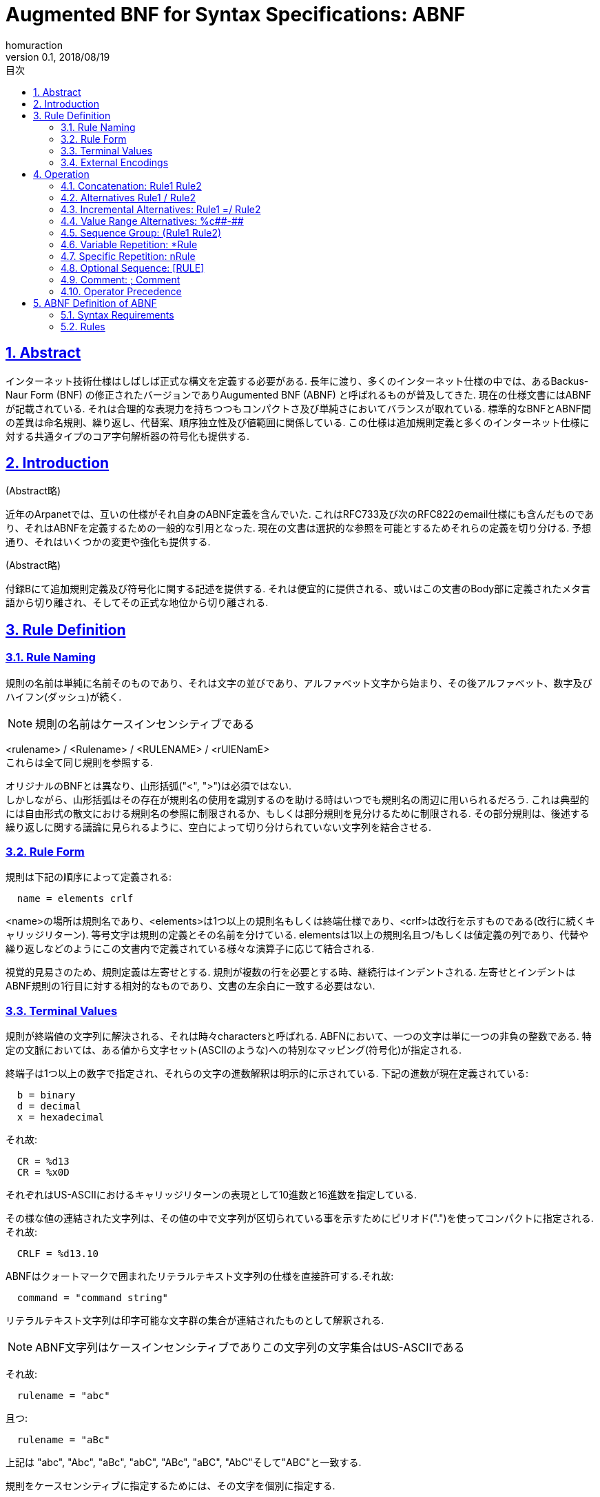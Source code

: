 :lang: ja
:doctype: book
:toc: left
:toc-title: 目次
:sectnums:
:sectlinks:
:icons: font
:source-highlighter: coderay
:exmaple-caption: 例
:table-caption: 表
:figure-caption: 図
:author: homuraction
:revnumber: 0.1
:revdate: 2018/08/19

= Augmented BNF for Syntax Specifications: ABNF

== Abstract

インターネット技術仕様はしばしば正式な構文を定義する必要がある.
長年に渡り、多くのインターネット仕様の中では、あるBackus-Naur Form (BNF) の修正されたバージョンでありAugumented BNF (ABNF) と呼ばれるものが普及してきた.
現在の仕様文書にはABNFが記載されている.
それは合理的な表現力を持ちつつもコンパクトさ及び単純さにおいてバランスが取れている.
標準的なBNFとABNF間の差異は命名規則、繰り返し、代替案、順序独立性及び値範囲に関係している.
この仕様は追加規則定義と多くのインターネット仕様に対する共通タイプのコア字句解析器の符号化も提供する.

== Introduction

(Abstract略)

近年のArpanetでは、互いの仕様がそれ自身のABNF定義を含んでいた.
これはRFC733及び次のRFC822のemail仕様にも含んだものであり、それはABNFを定義するための一般的な引用となった.
現在の文書は選択的な参照を可能とするためそれらの定義を切り分ける.
予想通り、それはいくつかの変更や強化も提供する.

(Abstract略)

付録Bにて追加規則定義及び符号化に関する記述を提供する.
それは便宜的に提供される、或いはこの文書のBody部に定義されたメタ言語から切り離され、そしてその正式な地位から切り離される.

== Rule Definition

=== Rule Naming

規則の名前は単純に名前そのものであり、それは文字の並びであり、アルファベット文字から始まり、その後アルファベット、数字及びハイフン(ダッシュ)が続く.

[NOTE]
規則の名前はケースインセンシティブである

<rulename> / <Rulename> / <RULENAME> / <rUlENamE> +
これらは全て同じ規則を参照する.

オリジナルのBNFとは異なり、山形括弧("<", ">")は必須ではない. +
しかしながら、山形括弧はその存在が規則名の使用を識別するのを助ける時はいつでも規則名の周辺に用いられるだろう.
これは典型的には自由形式の散文における規則名の参照に制限されるか、もしくは部分規則を見分けるために制限される.
その部分規則は、後述する繰り返しに関する議論に見られるように、空白によって切り分けられていない文字列を結合させる.

=== Rule Form

規則は下記の順序によって定義される:

```
  name = elements crlf
```

<name>の場所は規則名であり、<elements>は1つ以上の規則名もしくは終端仕様であり、<crlf>は改行を示すものである(改行に続くキャリッジリターン).
等号文字は規則の定義とその名前を分けている.
elementsは1以上の規則名且つ/もしくは値定義の列であり、代替や繰り返しなどのようにこの文書内で定義されている様々な演算子に応じて結合される.

視覚的見易さのため、規則定義は左寄せとする.
規則が複数の行を必要とする時、継続行はインデントされる.
左寄せとインデントはABNF規則の1行目に対する相対的なものであり、文書の左余白に一致する必要はない.

=== Terminal Values

規則が終端値の文字列に解決される、それは時々charactersと呼ばれる.
ABFNにおいて、一つの文字は単に一つの非負の整数である.
特定の文脈においては、ある値から文字セット(ASCIIのような)への特別なマッピング(符号化)が指定される.

終端子は1つ以上の数字で指定され、それらの文字の進数解釈は明示的に示されている.
下記の進数が現在定義されている:

```
  b = binary
  d = decimal
  x = hexadecimal
```

それ故:

```
  CR = %d13
  CR = %x0D
```

それぞれはUS-ASCIIにおけるキャリッジリターンの表現として10進数と16進数を指定している.

その様な値の連結された文字列は、その値の中で文字列が区切られている事を示すためにピリオド(".")を使ってコンパクトに指定される.それ故:

```
  CRLF = %d13.10
```

ABNFはクォートマークで囲まれたリテラルテキスト文字列の仕様を直接許可する.それ故:

```
  command = "command string"
```

リテラルテキスト文字列は印字可能な文字群の集合が連結されたものとして解釈される.

[NOTE]
ABNF文字列はケースインセンシティブでありこの文字列の文字集合はUS-ASCIIである

それ故:

```
  rulename = "abc"
```

且つ:

```
  rulename = "aBc"
```

上記は "abc", "Abc", "aBc", "abC", "ABc", "aBC", "AbC"そして"ABC"と一致する.

規則をケースセンシティブに指定するためには、その文字を個別に指定する.

例えば:

```
  rulename = %d97 %d98 %d99
or
  rulename = %d97.98.99
```

上記は小文字の文字群であるabcのみを含む文字列にだけ一致する.

=== External Encodings

終端子文字の外部表現はストレージや伝送環境内の制約によって変化する.
そのため、同じABNFベースな文法は複数の外部表現形式を持つかもしれず、例えば一方は7ビットUS-ASCII環境であり、もう一方はバイナリオクテット環境であり、そして更に異なる一方は16ビットUnicodeが使われるかもしれない.
付録Bはインターネットに普遍的にマッチしてきた環境として7ビットUS-ASCIIを提供するものの、表現形式の詳細はABNFのスコープから外れている.

構文から外部表現形式を切り離す事により、それは代替の符号化環境が同じ構文として用いられ得る事を意図している.

== Operation

=== Concatenation: Rule1 Rule2

一連の規則名を列挙する事によって順序付けられた値の文字列(例えば連続連結文字)という様に、とある規則は簡単に定義できる.例えば:

```
  foo    = %x61        ; a
  bar    = %x62        ; b
  mumble = foo bar foo
```

そのため、規則<mumble>は小文字文字列である"aba"と一致する.

線形空白: 連結はABNF解析モデルのコアに位置する.
ある連続文字(値)の文字列はABNFで定義された規則に応じて解析される.
インターネット仕様により、特殊な区切り文字やアトミック文字列などのような、主要なコンストラクトの周りに自由かつ暗黙の内に散在する幾つかの許可された線形空白(空白及び水平タブ)の歴史がある.

[NOTE]
このABNFのための仕様は線形空白の暗黙な仕様を提供しない

デリミタや文字列セグメント周りの線形空白が許可される事を望む任意の文法はそれを明示的に指定しなければならない.
上位規則内において様々に使用されるような中核となる規則においてそのような空白を提供する事はしばしば便利である.
その中核となる規則は字句解析器に形成されるかもしれない、もしくは単に主要な規則集合の一部となるかもしれない.

=== Alternatives Rule1 / Rule2

スラッシュ("/")により区切られたelementsは代替である.したがって:

```
  foo / bar
```

上記は<foo>または<bar>を受容する

[NOTE]
クォートで囲まれたアルファベットを含んでいる文字列は代替文字を指定する特別な形式であり文字を含む文字列の組み合わせ集合である非終端子表現であると解釈され、その集合の要素は指定された順序で大文字と小文字が混在している文字列である.

=== Incremental Alternatives: Rule1 =/ Rule2

フラグメント内にて代替のリストを指定する事は時々便利である.
代替集合に加える後続の規則定義を用いてある初期規則は1つ以上の代替と一致するかもしれない.
これはパラメータリストを用いてしばしば引き起こされる同じ親の規則集合から派生したその他の独立した仕様にとって特に有用である.
ABNFはこのインクリメンタル定義をコンストラクトを通して許可する:

```
  oldrule =/ additional-alternatives
そのため規則集合は
  ruleset = alt1 / alt2
  ruleset =/ alt3
  ruleset =/ alt4 / alt5
上記は下記を指定する事と同様である
  ruleset = alt1 / alt2 / alt3 / alt4 / alt5
```

=== Value Range Alternatives: %c#\#-##

代替値の範囲を示すためにダッシュ("-")を使用することで代替数値範囲はコンパクトに指定されうる.それ故:

```
  DIGIT = %30-39
上記は下記と同等である:
  DIGIT = "0" / "1" / "2" / "4" / "5" / "6" / "7" / "8" / "9"
```

連結された数値や数値範囲は同じ文字列として指定される事ができない.
ある数値は連結のために点線記法を用いるかもしれない、または、それはダッシュ記法を使って1つの値の範囲を指定するかもしれない.
それ故、行末シーケンス間で1つの印字可能な文字を指定するために、その仕様は下記の様に記述可能である:

```
  char-line = %x0D.0A %x20-7E %x0D.0A
```

=== Sequence Group: (Rule1 Rule2)

括弧で囲まれたelementsは単一のelementとして取り扱われ、そのコンテンツは強く順序付けられる.したがって:

```
  elem (foo / bar) blat
上記は(elem foo blet)または(elem bar blet)と一致し、
  elem foo /bar blat
上記は(elem foo)または(bar blat)と一致する
```

[NOTE]
代替が複数の規則名やリテラルを含む時は、剥き出しの代替を正しく読む事を信頼するよりも、グルーピング記法が用いられる事が強く推奨される

それ故、下記の形式が用いられる事を推奨する:

```
  (elem foo) / (bar blat)
```

これは軽く読み通す者による誤った解釈を回避させるだろう.

シーケンスグループ記法は散文からelement列設定するために自由テキスト内でも用いられる

=== Variable Repetition: *Rule

あるelementに先行する"*"演算子は反復を示す.
その完全な形式は下記である:

```
  <a>*<b>element
```

<a>と<b>の箇所はオプショナルな10進数値であり、少なくとも<a>且つ最大<b>回出現する事を示している.

デフォルト値は0と無限値であり、したがって `*<element>` は0を含む任意の回数を受容する; `1*<element>` は最低1以上である回数を要求する; `3*3<element>`は単に3回を要求する; そして `1*2<element>` は1回または2回の反復を許可する.

=== Specific Repetition: nRule

```
とある規則の形式
  <n>element
は下記と同等である
  <n>*<n>element
```

これは、まさしくelementのn回出現である.
したがって、2DIGITは2桁の数値、そして、3ALPHAは三文字のアルファベット文字からなる文字列である.

=== Optional Sequence: [RULE]

```
下記に示す角括弧で囲まれたオプショナルelement列は
  [foo bar]
下記と同等である
  *1(foo bar)  ; 0回か1回出現する <=> Optional
```

=== Comment: ; Comment

セミコロンはコメントを開始し、それは行末まで続く.
これは仕様と並行して有用なノートを含ませる簡単な方法である.

=== Operator Precedence

上述した様々なメカニズムは以下の優先順位を持つ、最上位(最も束縛が厳しい)である最上段から、最下位(もっとも緩い)である最下段まで:

. 規則名, 散文値, 終端子
. コメント
. 値範囲
. 反復
. グルーピング, オプショナル
. 連結
. 代替

代替演算子と連結を混ぜ合わせて自由に使う事は混乱を招き得る.

繰り返すが、連結グループを明示するためにグルーピング記法が用いられる事を推奨する.

== ABNF Definition of ABNF

=== Syntax Requirements

この構文は比較的厳しい規則の書式設定を要求する.
それ故、仕様に含まれる規則集合のバージョンはABNF解析器によって解釈可能である事を保障するために前処理を必要とする.

=== Rules

この構文は付録Bで提供される規則を使用する

```
rulelist      = 1*( rule / (*c-wsp c-nl) )
rule          = rulename defined-as elements c-nl
                     ; continues if next line starts
                     ;   with white space
rulename      = ALPHA *(ALPHA / DIGIT / "-")
defined-as    = *c-wsp ("=" / "=/") *c-wsp
elements      = alternation *c-wsp
c-wsp         = WSP / (c-nl WSP)
c-nl          = comment / CRLF
                     ; comment or newline
comment       = ";" *(WSP / VCHAR) CRLF
alternation   = concatenation
                  *(*c-wsp "/" *c-wsp concatenation)
concatenation = repetition *(1*c-wsp repetition)
repetition    = [repeat] element
repeat        = 1*DIGIT / (*DIGIT "*" *DIGIT)
element       = rulename / group / option /
                  char-val / num-val / prose-val
group         = "(" *c-wsp alternation *c-wsp ")"
option        = "[" *c-wsp alternation *c-wsp ")"
char-val      = DQUOTE *(%x20-21 / %x23-7E) DQUOTE
num-val       = "%" (bin-val / dec-val / hex-val)
bin-val       = "b" 1*BIT
                  [ 1*("." 1*BIT) / ("-" 1*BIT) ]
                       ; series of concatenated bit values
                       ;   or single ONEOF range
dec-val       = "d" 1*DIGIT
                  [ 1*("." 1*DIGIT) / ("-" 1*DIGIT)]
hex-val       = "x" 1*HEXDIG
                  [ 1*("." 1*HEXDIG) / ("-" 1*HEXDIG)]
prose-val     = "<" *(%x20-3D / %x3F-7E) ">"
                  ; bracketed string of SP and VCHAR
                  ;   without angles
                  ; prose description, tobe used as
                  ;   last resort
```

付録B読んでWSPの定義とか書くの面倒なのでここで一旦Done
